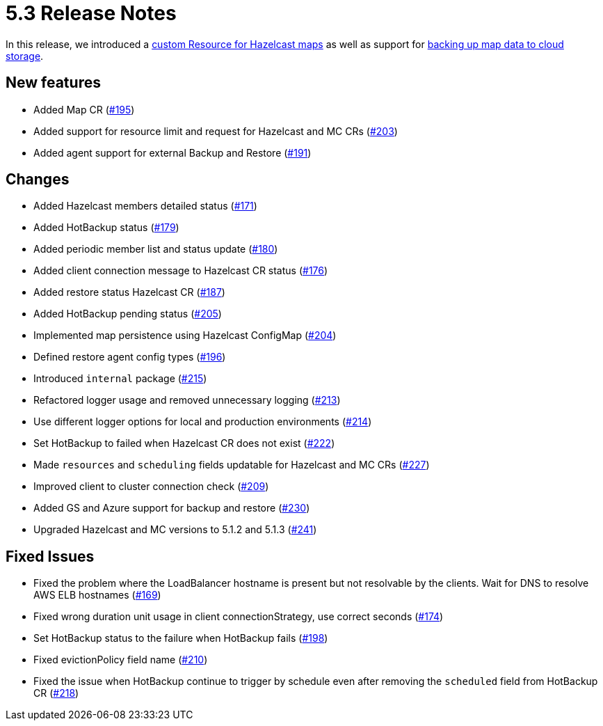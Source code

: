 = 5.3 Release Notes

In this release, we introduced a xref:map-configuration.adoc[custom Resource for Hazelcast maps] as well as support for xref:backup-restore.adoc#_enabling_external_persistence[backing up map data to cloud storage].

== New features

* Added Map CR (https://github.com/hazelcast/hazelcast-platform-operator/pull/195[#195])
* Added support for resource limit and request for Hazelcast and MC CRs (https://github.com/hazelcast/hazelcast-platform-operator/pull/203[#203])
* Added agent support for external Backup and Restore (https://github.com/hazelcast/hazelcast-platform-operator/pull/191[#191])

== Changes

* Added Hazelcast members detailed status (https://github.com/hazelcast/hazelcast-platform-operator/pull/171[#171])
* Added HotBackup status (https://github.com/hazelcast/hazelcast-platform-operator/pull/179[#179])
* Added periodic member list and status update (https://github.com/hazelcast/hazelcast-platform-operator/pull/180[#180])
* Added client connection message to Hazelcast CR status (https://github.com/hazelcast/hazelcast-platform-operator/pull/176[#176])
* Added restore status Hazelcast CR (https://github.com/hazelcast/hazelcast-platform-operator/pull/187[#187])
* Added HotBackup pending status (https://github.com/hazelcast/hazelcast-platform-operator/pull/205[#205])
* Implemented map persistence using Hazelcast ConfigMap (https://github.com/hazelcast/hazelcast-platform-operator/pull/204[#204])
* Defined restore agent config types (https://github.com/hazelcast/hazelcast-platform-operator/pull/196[#196])
* Introduced `internal` package (https://github.com/hazelcast/hazelcast-platform-operator/pull/215[#215])
* Refactored logger usage and removed unnecessary logging (https://github.com/hazelcast/hazelcast-platform-operator/pull/213[#213])
* Use different logger options for local and production environments (https://github.com/hazelcast/hazelcast-platform-operator/pull/214[#214])
* Set HotBackup to failed when Hazelcast CR does not exist (https://github.com/hazelcast/hazelcast-platform-operator/pull/222[#222])
* Made `resources` and `scheduling` fields updatable for Hazelcast and MC CRs (https://github.com/hazelcast/hazelcast-platform-operator/pull/227[#227])
* Improved client to cluster connection check (https://github.com/hazelcast/hazelcast-platform-operator/pull/209[#209])
* Added GS and Azure support for backup and restore (https://github.com/hazelcast/hazelcast-platform-operator/pull/230[#230])
* Upgraded Hazelcast and MC versions to 5.1.2 and 5.1.3 (https://github.com/hazelcast/hazelcast-platform-operator/pull/241[#241])

== Fixed Issues

* Fixed the problem where the LoadBalancer hostname is present but not resolvable by
the clients. Wait for DNS to resolve AWS ELB hostnames (https://github.com/hazelcast/hazelcast-platform-operator/pull/169[#169])
* Fixed wrong duration unit usage in client connectionStrategy, use correct
seconds (https://github.com/hazelcast/hazelcast-platform-operator/pull/174[#174])
* Set HotBackup status to the failure when HotBackup fails (https://github.com/hazelcast/hazelcast-platform-operator/pull/198[#198])
* Fixed evictionPolicy field name (https://github.com/hazelcast/hazelcast-platform-operator/pull/210[#210])
* Fixed the issue when HotBackup continue to trigger by schedule even after removing the `scheduled` field from HotBackup CR (https://github.com/hazelcast/hazelcast-platform-operator/pull/218[#218])

